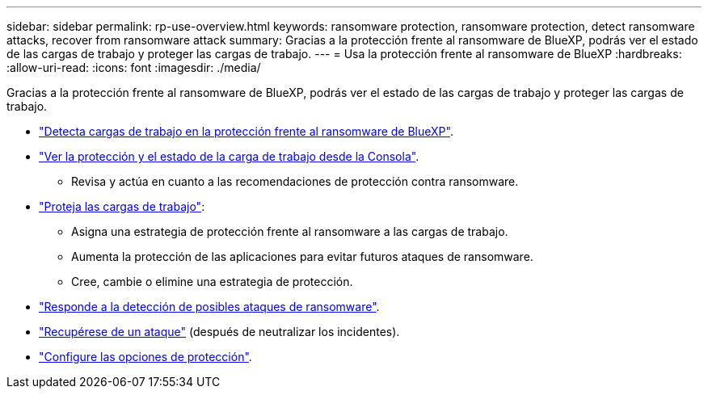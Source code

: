 ---
sidebar: sidebar 
permalink: rp-use-overview.html 
keywords: ransomware protection, ransomware protection, detect ransomware attacks, recover from ransomware attack 
summary: Gracias a la protección frente al ransomware de BlueXP, podrás ver el estado de las cargas de trabajo y proteger las cargas de trabajo. 
---
= Usa la protección frente al ransomware de BlueXP
:hardbreaks:
:allow-uri-read: 
:icons: font
:imagesdir: ./media/


[role="lead"]
Gracias a la protección frente al ransomware de BlueXP, podrás ver el estado de las cargas de trabajo y proteger las cargas de trabajo.

* link:rp-start-discover.html["Detecta cargas de trabajo en la protección frente al ransomware de BlueXP"].
* link:rp-use-dashboard.html["Ver la protección y el estado de la carga de trabajo desde la Consola"].
+
** Revisa y actúa en cuanto a las recomendaciones de protección contra ransomware.


* link:rp-use-protect.html["Proteja las cargas de trabajo"]:
+
** Asigna una estrategia de protección frente al ransomware a las cargas de trabajo.
** Aumenta la protección de las aplicaciones para evitar futuros ataques de ransomware.
** Cree, cambie o elimine una estrategia de protección.


* link:rp-use-alert.html["Responde a la detección de posibles ataques de ransomware"].
* link:rp-use-recover.html["Recupérese de un ataque"] (después de neutralizar los incidentes).
* link:rp-use-settings.html["Configure las opciones de protección"].

